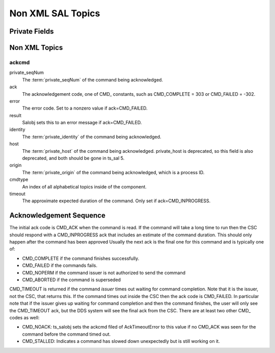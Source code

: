 ##################
Non XML SAL Topics
##################

Private Fields
==============

.. glossary::

    private_sndStamp (TAI, unix seconds)
        Time at which the sample was sent.

    private_rcvStamp (TAI, unix seconds)
        Time at which sample was received.

    private_identity
        For a CSC this has the form <SAL component name>[:index] e.g. "Script:5" or "ATDome".
        For a user this has the form username@host.
        This field is used for authorization.
        New in ts_sal 4.2.

    private_origin
        The process ID of the writer.

    private_host
        The host address of the writer.
        This is deprecated, and due to be removed in ts_sal 5.

    private_seqNum
        For commands this uniquely identifies the command (within a reasonable timespan, since the value must eventually wrap around).
        For other kinds of topics this may be incremented for each sample, though that is optional.

    <SAL component name>ID (i.e. ATDomeID)
        Only present for indexed SAL components.
        The SAL index of the writer.

Non XML Topics
==============

ackcmd
------

private_seqNum
    The :term:`private_seqNum` of the command being acknowledged.
ack
    The acknowledgement code, one of CMD\_ constants, such as CMD_COMPLETE = 303 or CMD_FAILED = -302.
error
    The error code.
    Set to a nonzero value if ack=CMD_FAILED.
result
    Salobj sets this to an error message if ack=CMD_FAILED.
identity
    The :term:`private_identity` of the command being acknowledged.
host
    The :term:`private_host` of the command being acknowledged.
    private_host is deprecated, so this field is also deprecated, and both should be gone in ts_sal 5.
origin
    The :term:`private_origin` of the command being acknowledged, which is a process ID.
cmdtype
    An index of all alphabetical topics inside of the component.
timeout
    The approximate expected duration of the command.
    Only set if ack=CMD_INPROGRESS.

Acknowledgement Sequence
========================
The initial ack code is CMD_ACK when the command is read.
If the command will take a long time to run then the CSC should respond with a CMD_INPROGRESS ack that includes an estimate of the command duration.
This should only happen after the command has been approved
Usually the next ack is the final one for this command and is typically one of:

* CMD_COMPLETE if the command finishes successfully.
* CMD_FAILED if the commands fails.
* CMD_NOPERM if the command issuer is not authorized to send the command
* CMD_ABORTED if the command is superseded

CMD_TIMEOUT is returned if the command *issuer* times out waiting for command completion.
Note that it is the issuer, not the CSC, that returns this.
If the command times out inside the CSC then the ack code is CMD_FAILED.
In particular note that if the issuer gives up waiting for command completion and then the command finishes, the user will only see the CMD_TIMEOUT ack, but the DDS system will see the final ack from the CSC.
There are at least two other CMD\_ codes as well:

* CMD_NOACK: ts_salobj sets the ackcmd filed of AckTimeoutError to this value if no CMD_ACK was seen for the command before the command timed out.
* CMD_STALLED: Indicates a command has slowed down unexpectedly but is still working on it.
